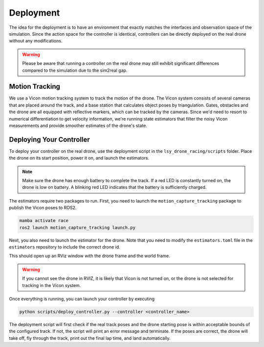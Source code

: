 Deployment
==========

The idea for the deployment is to have an environment that exactly matches the interfaces and observation space of the simulation. Since the action space for the controller is identical, controllers can be directly deployed on the real drone without any modifications.

.. warning::
    Please be aware that running a controller on the real drone may still exhibit significant differences compared to the simulation due to the sim2real gap.

Motion Tracking
~~~~~~~~~~~~~~~
We use a Vicon motion tracking system to track the motion of the drone. The Vicon system consists of several cameras that are placed around the track, and a base station that calculates object poses by triangulation. Gates, obstacles and the drone are all equipped with reflective markers, which can be tracked by the cameras. Since we'd need to resort to numerical differentiation to get velocity information, we're running state estimators that filter the noisy Vicon measurements and provide smoother estimates of the drone's state.

Deploying Your Controller
~~~~~~~~~~~~~~~~~~~~~~~~~
To deploy your controller on the real drone, use the deployment script in the ``lsy_drone_racing/scripts`` folder. Place the drone on its start position, power it on, and launch the estimators.

.. note::
    Make sure the drone has enough battery to complete the track. If a red LED is constantly turned on, the drone is low on battery. A blinking red LED indicates that the battery is sufficiently charged.

The estimators require two packages to run. First, you need to launch the ``motion_capture_tracking`` package to publish the Vicon poses to ROS2.

.. code-block:: bash

    mamba activate race
    ros2 launch motion_capture_tracking launch.py

Next, you also need to launch the estimator for the drone. Note that you need to modify the ``estimators.toml`` file in the ``estimators`` repository to include the correct drone id.

This should open up an RViz window with the drone frame and the world frame.

.. warning::
    If you cannot see the drone in RVIZ, it is likely that Vicon is not turned on, or the drone is not selected for tracking in the Vicon system.

Once everything is running, you can launch your controller by executing

.. code-block:: bash

    python scripts/deploy_controller.py --controller <controller_name>

The deployment script will first check if the real track poses and the drone starting pose is within acceptable bounds of the configured track. If not, the script will print an error message and terminate. If the poses are correct, the drone will take off, fly through the track, print out the final lap time, and land automatically.
